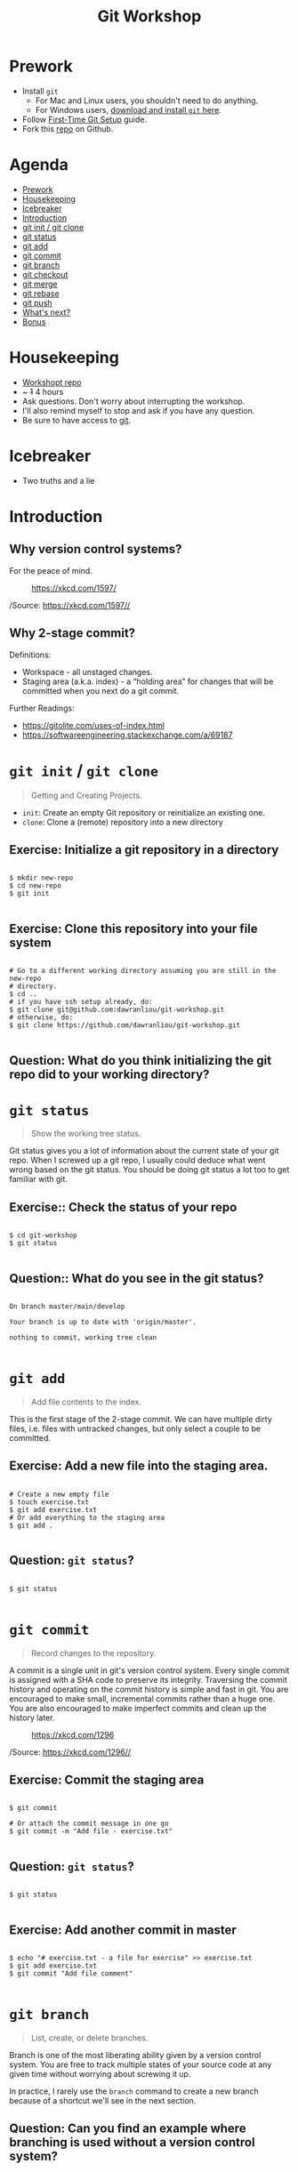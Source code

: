 #+TITLE: Git Workshop
#+STARTUP: inlineimages

* Prework
- Install =git=
  - For Mac and Linux users, you shouldn't need to do anything.
  - For Windows users, [[https://git-scm.com/downloads][download and install =git= here]].
- Follow [[https://git-scm.com/book/en/v2/Getting-Started-First-Time-Git-Setup][First-Time Git Setup]] guide.
- Fork this [[https://github.com/dawranliou/git-workshop][repo]] on Github.

* Agenda
:PROPERTIES:
:TOC:      :include all :ignore this :depth 1
:END:
:CONTENTS:
- [[#prework][Prework]]
- [[#housekeeping][Housekeeping]]
- [[#icebreaker][Icebreaker]]
- [[#introduction][Introduction]]
- [[#git-init--git-clone][git init / git clone]]
- [[#git-status][git status]]
- [[#git-add][git add]]
- [[#git-commit][git commit]]
- [[#git-branch][git branch]]
- [[#git-checkout][git checkout]]
- [[#git-merge][git merge]]
- [[#git-rebase][git rebase]]
- [[#git-push][git push]]
- [[#whats-next][What's next?]]
- [[#bonus][Bonus]]
:END:

* Housekeeping
- [[https://github.com/dawranliou/git-workshop.git][Workshopt repo]]
- ~ +1+ 4 hours
- Ask questions. Don't worry about interrupting the workshop.
- I'll also remind myself to stop and ask if you have any question.
- Be sure to have access to [[https://git-scm.com/][git]].

* Icebreaker
- Two truths and a lie

* Introduction
** Why version control systems?
For the peace of mind.

#+CAPTION: https://xkcd.com/1597/
[[file:img/git.png]]

/Source: https://xkcd.com/1597//

** Why 2-stage commit?
Definitions:
- Workspace - all unstaged changes.
- Staging area (a.k.a. index) - a “holding area” for changes that will be
  committed when you next do a git commit.

Further Readings:
- https://gitolite.com/uses-of-index.html
- https://softwareengineering.stackexchange.com/a/69187

* =git init= / =git clone=
#+begin_quote
Getting and Creating Projects.
#+end_quote

- =init=: Create an empty Git repository or reinitialize an existing one.
- =clone=: Clone a (remote) repository into a new directory

** Exercise: Initialize a git repository in a directory

#+begin_src shell

$ mkdir new-repo
$ cd new-repo
$ git init

#+end_src

** Exercise: Clone this repository into your file system

#+begin_src shell

# Go to a different working directory assuming you are still in the new-repo
# directory.
$ cd ..
# if you have ssh setup already, do:
$ git clone git@github.com:dawranliou/git-workshop.git
# otherwise, do:
$ git clone https://github.com/dawranliou/git-workshop.git

#+end_src

** Question: What do you think initializing the git repo did to your working directory?

* =git status=
#+begin_quote
Show the working tree status.
#+end_quote

Git status gives you a lot of information about the current state of your git
repo. When I screwed up a git repo, I usually could deduce what went wrong based
on the git status. You should be doing git status a lot too to get familiar with
git.

** Exercise:: Check the status of your repo

#+begin_src shell

$ cd git-workshop
$ git status

#+end_src

** Question:: What do you see in the git status?

#+begin_src shell

On branch master/main/develop

Your branch is up to date with 'origin/master'.

nothing to commit, working tree clean

#+end_src

* =git add=
#+begin_quote
Add file contents to the index.
#+end_quote

This is the first stage of the 2-stage commit. We can have multiple dirty files,
i.e. files with untracked changes, but only select a couple to be committed.

** Exercise: Add a new file into the staging area.

#+begin_src shell

# Create a new empty file
$ touch exercise.txt
$ git add exercise.txt
# Or add everything to the staging area
$ git add .

#+end_src

** Question: =git status=?

#+begin_src shell

$ git status

#+end_src

* =git commit=
#+begin_quote
Record changes to the repository.
#+end_quote

A commit is a single unit in git's version control system. Every single commit
is assigned with a SHA code to preserve its integrity. Traversing the commit
history and operating on the commit history is simple and fast in git. You are
encouraged to make small, incremental commits rather than a huge one. You are
also encouraged to make imperfect commits and clean up the history later.

#+CAPTION: https://xkcd.com/1296
[[file:./img/git_commit.png]]

/Source: https://xkcd.com/1296//

** Exercise: Commit the staging area

#+begin_src shell

$ git commit

# Or attach the commit message in one go
$ git commit -m "Add file - exercise.txt"

#+end_src

** Question: =git status=?

#+begin_src shell

$ git status

#+end_src

** Exercise: Add another commit in master

#+begin_src shell

$ echo "# exercise.txt - a file for exercise" >> exercise.txt
$ git add exercise.txt
$ git commit "Add file comment"

#+end_src

* =git branch=
#+begin_quote
List, create, or delete branches.
#+end_quote

Branch is one of the most liberating ability given by a version control
system. You are free to track multiple states of your source code at any given
time without worrying about screwing it up.

In practice, I rarely use the =branch= command to create a new branch because of
a shortcut we'll see in the next section.

** Question: Can you find an example where branching is used without a version control system?

* =git checkout=
#+begin_quote
Switch branches or restore working tree files
#+end_quote

** Exercise: Checkout a new branch

#+begin_src shell

$ git checkout -b develop

#+end_src

** Question: =git status=?

#+begin_src shell

$ git status

#+end_src

** Exercise: Add more commits in develop branch

#+begin_src shell

$ echo "This is line one" >> exercise.txt
$ git add exercise.txt
$ git commit "Add the first line"

$ echo "This is line two" >> exercise.txt
$ git add exercise.txt
$ git commit "Add the second line"

$ echo "This is line three" >> exercise.txt
$ git add exercise.txt
$ git commit "Add the third line"

#+end_src

** Question: =git status=?

#+begin_src shell

$ git status

#+end_src

** Exercise: Switch back to =master= branch and add commits

#+begin_src shell

$ git checkout master

$ echo "This is line 0" >> exercise.txt
$ git add exercise.txt
$ git commit "Add the zeroth line"

$ echo "This is line 1" >> exercise.txt
$ git add exercise.txt
$ git commit "Add the first line"

$ echo "This is line 2" >> exercise.txt
$ git add exercise.txt
$ git commit "Add the second line"

#+end_src

* =git merge=
#+begin_quote
Join two or more development histories together
#+end_quote

When we have two versions of our source code, we can then merge them together. A
practical case would be merging a =feature= branch into the master/main branch
after the =feature= branch is fully tested. Imaging we currently have this:

#+begin_src
      A---B---C develop
     /
D---E---F---G master
#+end_src

By merging the develop to master, our commit history looks like:

#+begin_src
      A---B---C develop
     /         \
D---E---F---G---H master
#+end_src

** Exercise: Merge the develop branch into the master
** Question: =git status=?

#+begin_src shell

# Merge command merges the "other" branch into the "current" branch. Therefore,
# we need to switch back to the master branch first.
$ git checkout master
# Merge in the develop brach
$ git merge develop

# ...and a merge conflict!

#+end_src

** Question: What does it mean to have conflicts?

** Exercise: Resolve the conflict

#+begin_src shell

# Open your text editor and fix the conflicts

$ git merge --continue
# Or abort it
# $ git merge --abort

#+end_src

* =git rebase=
#+begin_quote
Reapply commits on top of another base tip.
#+end_quote

So far, we haven't encounter any command that is destructive, which isn't the
case for =rebase=. =rebase= rewrites the git history and it is irreversible, so
use it cautiously. Although you can choose to abort the =rebase= operation
anytime, it's safest to first create a temporary branch to track the existing
state before =rebase=. However destructive, it is useful to keep the git history
clean while collaborating with others. Let's think of the =feature= branch
again:

#+begin_src
      A---B---C feature
     /
D---E---F---G master
#+end_src

When we rebase the =feature= branch on our =master=, we rewrite the history on
=feature= to:

#+begin_src
              A'--B'--C' feature
             /
D---E---F---G master
#+end_src

The =feature='s commits, =A=, =B=, and =C=, becomes =A'=, =B'=, and =C'=.

See [[https://git-scm.com/book/en/v2/Git-Branching-Rebasing#_rebase_vs_merge][Rebase vs. Merge]] for their differences.

** TODO Exercise: Rebase the =feature= on the =master=

* =git push=
#+begin_quote
Update remote refs along with associated objects.
#+end_quote

* What's next?
- Working with remote repo
  - =git remote=
  - =git fetch=
  - =git pull=
- Knowing Git Workflows: see [[https://www.atlassian.com/git/tutorials/comparing-workflows][Comparing Workflows]]
- [[https://git-scm.com/book/en/v2][Pro Git Book]]

* Bonus
- [[https://git-scm.com/docs][Git official references]]
- [[https://github.com/GitAlias/gitalias][Git aliases]]
- [[https://ohshitgit.com/][Oh Shit, Git!?!]] - how to fix your screwed-up git
  repository.

